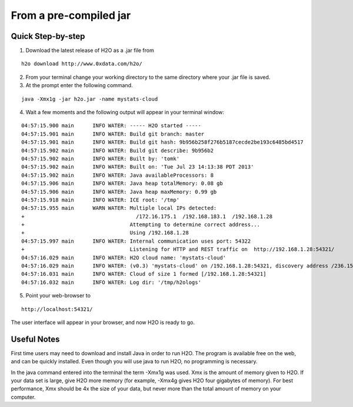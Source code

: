 From a pre-compiled jar
-----------------------------------------
 

Quick Step-by-step
""""""""""""""""""
1. Download the latest release of H2O as a .jar file  from 

::

  h2o download http://www.0xdata.com/h2o/

2. From your terminal change your working directory to the same directory where your .jar file is saved.

3. At the prompt enter the following command.

::
 
  java -Xmx1g -jar h2o.jar -name mystats-cloud

4. Wait a few moments and the following output will appear in your terminal window:

::

  04:57:15.900 main      INFO WATER: ----- H2O started -----
  04:57:15.901 main      INFO WATER: Build git branch: master
  04:57:15.901 main      INFO WATER: Build git hash: 9b956b258f276b5187cecde2be193c6485bd4517
  04:57:15.902 main      INFO WATER: Build git describe: 9b956b2
  04:57:15.902 main      INFO WATER: Built by: 'tomk'
  04:57:15.902 main      INFO WATER: Built on: 'Tue Jul 23 14:13:38 PDT 2013'
  04:57:15.902 main      INFO WATER: Java availableProcessors: 8
  04:57:15.906 main      INFO WATER: Java heap totalMemory: 0.08 gb
  04:57:15.906 main      INFO WATER: Java heap maxMemory: 0.99 gb
  04:57:15.918 main      INFO WATER: ICE root: '/tmp'
  04:57:15.955 main      WARN WATER: Multiple local IPs detected:
  +                                    /172.16.175.1  /192.168.183.1  /192.168.1.28
  +                                  Attempting to determine correct address...
  +                                  Using /192.168.1.28
  04:57:15.997 main      INFO WATER: Internal communication uses port: 54322
  +                                  Listening for HTTP and REST traffic on  http://192.168.1.28:54321/
  04:57:16.029 main      INFO WATER: H2O cloud name: 'mystats-cloud'
  04:57:16.029 main      INFO WATER: (v0.3) 'mystats-cloud' on /192.168.1.28:54321, discovery address /236.151.114.91:60567
  04:57:16.031 main      INFO WATER: Cloud of size 1 formed [/192.168.1.28:54321]
  04:57:16.032 main      INFO WATER: Log dir: '/tmp/h2ologs'

5. Point your web-browser to 

::

  http://localhost:54321/ 

The user interface will appear in your browser, and now H2O is ready to go. 

Useful Notes
""""""""""""   

First time users may need to download and install Java
in order to run H2O. The program is available free on the web, 
and can be quickly installed. Even though you will use java to 
run H2O, no programming is necessary. 

In the java command entered into the terminal the term -Xmx1g was 
used. Xmx is the amount of memory given to H2O.  If your data set is large,
give H2O more memory (for example, -Xmx4g gives H2O four gigabytes of
memory).  For best performance, Xmx should be 4x the size of your
data, but never more than the total amount of memory on your
computer.
